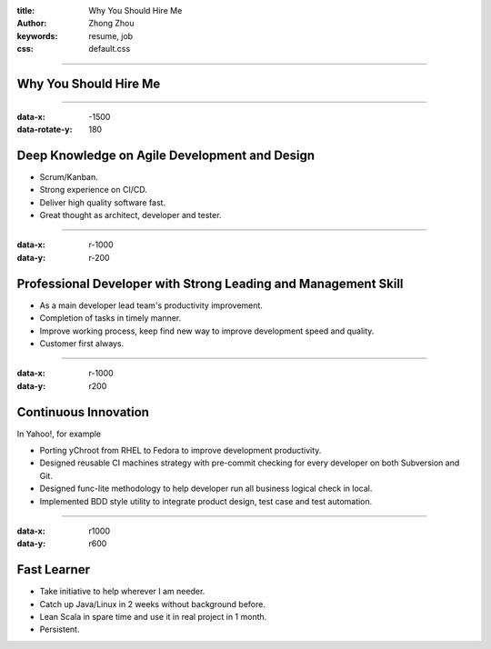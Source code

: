 :title: Why You Should Hire Me
:author: Zhong Zhou
:keywords: resume, job
:css: default.css

----

Why You Should Hire Me
=======================

.. image:: ../../images/bravo.png

----

:data-x: -1500
:data-rotate-y: 180

Deep Knowledge on Agile Development and Design
==============================================

- Scrum/Kanban.
- Strong experience on CI/CD.
- Deliver high quality software fast.
- Great thought as architect, developer and tester.

----

:data-x: r-1000
:data-y: r-200

Professional Developer with Strong Leading and Management Skill
===============================================================

- As a main developer lead team's productivity improvement.
- Completion of tasks in timely manner.
- Improve working process, keep find new way to improve development speed and quality.
- Customer first always.

----

:data-x: r-1000
:data-y: r200

Continuous Innovation
=====================

In Yahoo!, for example

- Porting yChroot from RHEL to Fedora to improve development productivity.
- Designed reusable CI machines strategy with pre-commit checking for every developer on both Subversion and Git.
- Designed func-lite methodology to help developer run all business logical check in local.
- Implemented BDD style utility to integrate product design, test case and test automation.

----

:data-x: r1000
:data-y: r600


Fast Learner
============

- Take initiative to help wherever I am needer.
- Catch up Java/Linux in 2 weeks without background before.
- Lean Scala in spare time and use it in real project in 1 month.
- Persistent.

